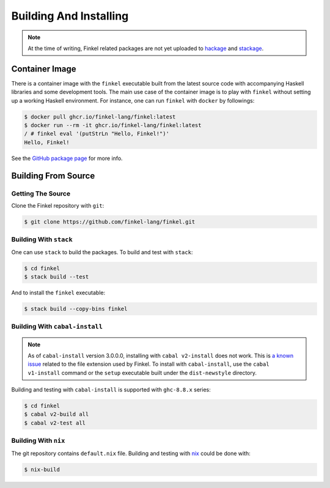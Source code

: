 Building And Installing
=======================

.. note::

   At the time of writing, Finkel related packages are not yet uploaded to
   `hackage <https://hackage.haskell.org>`_ and `stackage
   <https://stackage.org>`_.


Container Image
---------------

There is a container image with the ``finkel`` executable built from the latest
source code with accompanying Haskell libraries and some development tools. The
main use case of the container image is to play with ``finkel`` without setting
up a working Haskell environment. For instance, one can run ``finkel`` with
``docker`` by followings:

.. code-block:: console

   $ docker pull ghcr.io/finkel-lang/finkel:latest
   $ docker run --rm -it ghcr.io/finkel-lang/finkel:latest
   / # finkel eval '(putStrLn "Hello, Finkel!")'
   Hello, Finkel!

See the `GitHub package page
<https://github.com/orgs/finkel-lang/packages/container/package/finkel>`_ for
more info.


Building From Source
--------------------

Getting The Source
^^^^^^^^^^^^^^^^^^

Clone the Finkel repository with ``git``:

.. code-block:: console

   $ git clone https://github.com/finkel-lang/finkel.git


Building With ``stack``
^^^^^^^^^^^^^^^^^^^^^^^

One can use ``stack`` to build the packages. To build and test with
``stack``:

.. code-block:: console

   $ cd finkel
   $ stack build --test

And to install the ``finkel`` executable:

.. code-block:: console

   $ stack build --copy-bins finkel


Building With ``cabal-install``
^^^^^^^^^^^^^^^^^^^^^^^^^^^^^^^

.. note::

   As of ``cabal-install`` version 3.0.0.0, installing with ``cabal
   v2-install`` does not work. This is `a known issue
   <https://github.com/haskell/cabal/issues/6124>`_ related to the
   file extension used by Finkel. To install with ``cabal-install``,
   use the ``cabal v1-install`` command or the ``setup`` executable
   built under the ``dist-newstyle`` directory.

Building and testing with ``cabal-install`` is supported with
``ghc-8.8.x`` series:

.. code-block:: console

   $ cd finkel
   $ cabal v2-build all
   $ cabal v2-test all


Building With ``nix``
^^^^^^^^^^^^^^^^^^^^^

The git repository contains ``default.nix`` file. Building and testing with `nix
<https://nixos.org/>`_ could be done with:

.. code-block:: console

   $ nix-build
